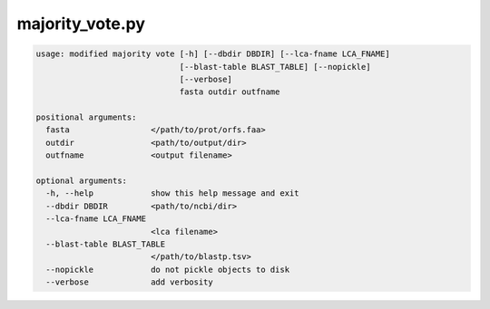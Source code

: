 ================
majority_vote.py
================

.. code-block:: shell
 
	usage: modified majority vote [-h] [--dbdir DBDIR] [--lca-fname LCA_FNAME]
	                              [--blast-table BLAST_TABLE] [--nopickle]
	                              [--verbose]
	                              fasta outdir outfname

	positional arguments:
	  fasta                 </path/to/prot/orfs.faa>
	  outdir                <path/to/output/dir>
	  outfname              <output filename>

	optional arguments:
	  -h, --help            show this help message and exit
	  --dbdir DBDIR         <path/to/ncbi/dir>
	  --lca-fname LCA_FNAME
	                        <lca filename>
	  --blast-table BLAST_TABLE
	                        </path/to/blastp.tsv>
	  --nopickle            do not pickle objects to disk
	  --verbose             add verbosity
